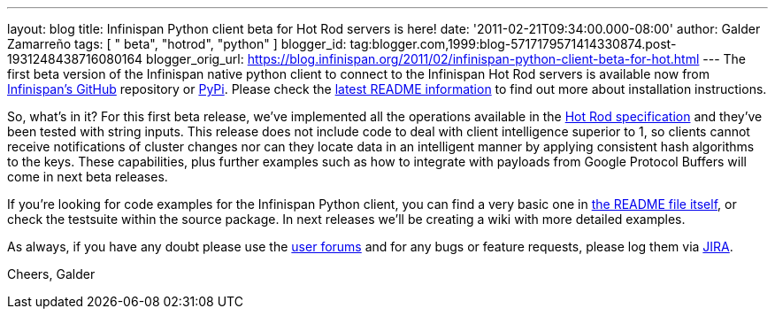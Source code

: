 ---
layout: blog
title: Infinispan Python client beta for Hot Rod servers is here!
date: '2011-02-21T09:34:00.000-08:00'
author: Galder Zamarreño
tags: [ " beta", "hotrod", "python" ]
blogger_id: tag:blogger.com,1999:blog-5717179571414330874.post-1931248438716080164
blogger_orig_url: https://blog.infinispan.org/2011/02/infinispan-python-client-beta-for-hot.html
---
The first beta version of the Infinispan native python client to connect
to the Infinispan Hot Rod servers is available now from
https://github.com/infinispan/python-client/archives/1.0.0b1[Infinispan's
GitHub] repository or http://pypi.python.org/pypi/infinispan[PyPi].
Please check the
https://github.com/infinispan/python-client/blob/master/README.md[latest
README information] to find out more about installation instructions.

So, what's in it? For this first beta release, we've implemented all the
operations available in the
http://community.jboss.org/docs/DOC-14421[Hot Rod specification] and
they've been tested with string inputs. This release does not include
code to deal with client intelligence superior to 1, so clients cannot
receive notifications of cluster changes nor can they locate data in an
intelligent manner by applying consistent hash algorithms to the keys.
These capabilities, plus further examples such as how to integrate with
payloads from Google Protocol Buffers will come in next beta releases.

If you're looking for code examples for the Infinispan Python client,
you can find a very basic one in
https://github.com/infinispan/python-client/blob/master/README.md[the
README file itself], or check the testsuite within the source package.
In next releases we'll be creating a wiki with more detailed examples.

As always, if you have any doubt please use the
http://community.jboss.org/en/infinispan?view=discussions[user forums]
and for any bugs or feature requests, please log them via
https://issues.jboss.org/browse/ISPN[JIRA].

Cheers,
Galder
